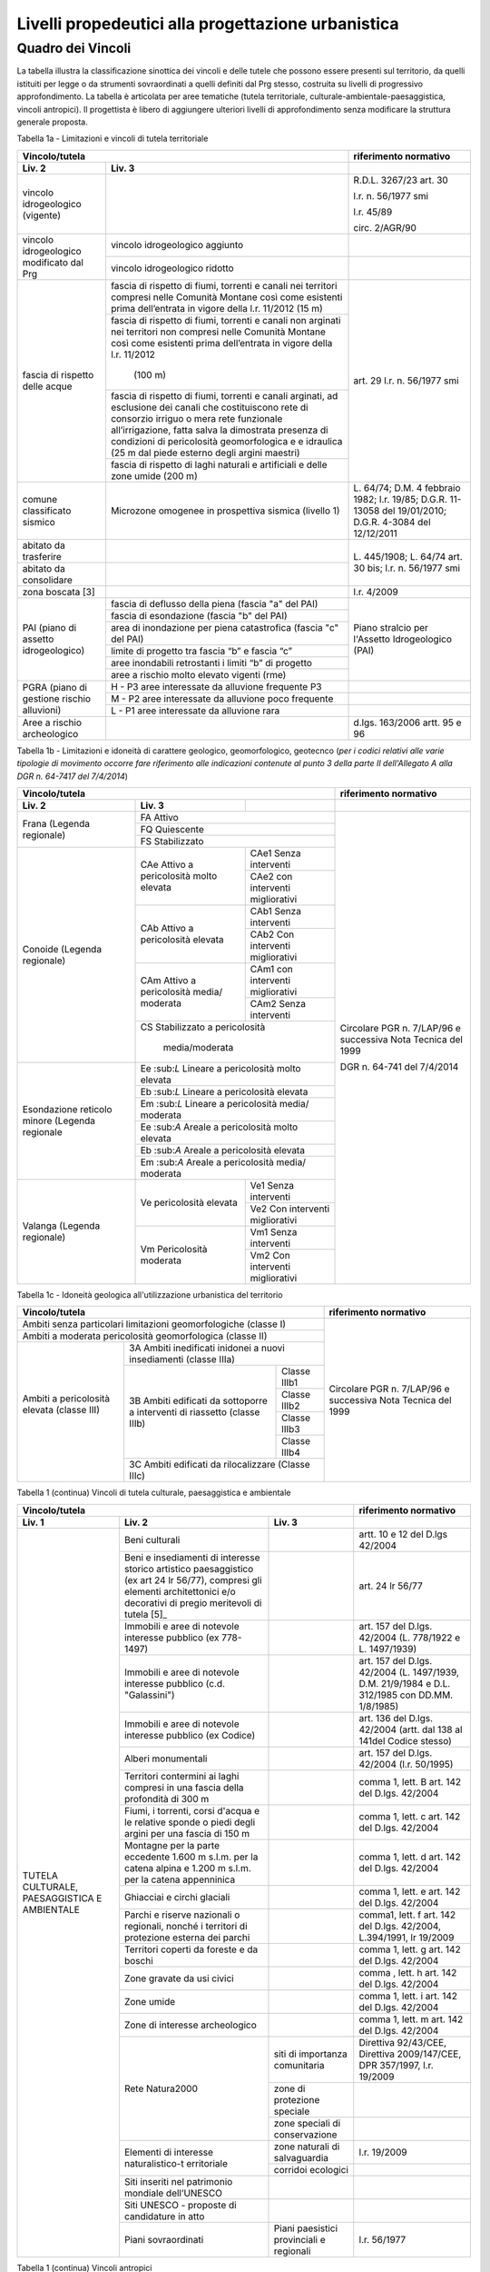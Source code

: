 Livelli propedeutici alla progettazione urbanistica
~~~~~~~~~~~~~~~~~~~~~~~~~~~~~~~~~~~~~~~~~~~~~~~~~~~

Quadro dei Vincoli
^^^^^^^^^^^^^^^^^^

La tabella illustra la classificazione sinottica dei vincoli e delle
tutele che possono essere presenti sul territorio, da quelli istituiti
per legge o da strumenti sovraordinati a quelli definiti dal Prg stesso,
costruita su livelli di progressivo approfondimento. La tabella è
articolata per aree tematiche (tutela territoriale,
culturale-ambientale-paesaggistica, vincoli antropici). Il progettista è
libero di aggiungere ulteriori livelli di approfondimento senza
modificare la struttura generale proposta.

Tabella 1a - Limitazioni e vincoli di tutela territoriale

+--------------+----------------------+---------------------------+
|**Vincolo/tutela**                   |**riferimento normativo**  |
+==============+======================+===========================+
|**Liv. 2**    | **Liv. 3**           |                           |
+--------------+----------------------+---------------------------+
|vincolo       |                      | R.D.L. 3267/23 art. 30    |
|idrogeologico |                      |                           |
|(vigente)     |                      | l.r. n. 56/1977 smi       |
|              |                      |                           |
|              |                      | l.r. 45/89                |
|              |                      |                           |
|              |                      | circ. 2/AGR/90            |
+--------------+----------------------+---------------------------+
|vincolo       |vincolo idrogeologico |                           |
|idrogeologico |aggiunto              |                           |
+modificato    +----------------------+---------------------------+
|dal Prg       |vincolo idrogeologico |                           |
|              |ridotto               |                           |
+--------------+----------------------+---------------------------+
|fascia di     |fascia di rispetto di | art. 29                   |
|rispetto      |fiumi, torrenti e     | l.r. n. 56/1977 smi       |
|delle acque   |canali nei territori  |                           |
|              |compresi nelle        |                           |
|              |Comunità Montane così |                           |
|              |come esistenti prima  |                           |
|              |dell’entrata in vigore|                           |
|              |della l.r. 11/2012    |                           |
|              |(15 m)                |                           |
+              +----------------------+                           +
|              |fascia di rispetto di |                           |
|              |fiumi, torrenti e     |                           |
|              |canali non arginati   |                           |
|              |nei territori non     |                           |
|              |compresi nelle        |                           |
|              |Comunità Montane così |                           |
|              |come esistenti prima  |                           |
|              |dell’entrata in vigore|                           |
|              |della l.r. 11/2012    |                           |
|              | (100 m)              |                           |
+              +----------------------+                           +
|              |fascia di rispetto di |                           |
|              |fiumi, torrenti e     |                           |
|              |canali arginati, ad   |                           |
|              |esclusione dei canali |                           |
|              |che costituiscono rete|                           |
|              |di consorzio irriguo o|                           |
|              |mera rete funzionale  |                           |
|              |all’irrigazione, fatta|                           |
|              |salva la dimostrata   |                           |
|              |presenza di condizioni|                           |
|              |di pericolosità       |                           |
|              |geomorfologica e      |                           |
|              |e idraulica (25 m dal |                           |
|              |piede esterno degli   |                           |
|              |argini maestri)       |                           |
+              +----------------------+                           +
|              |fascia di rispetto di |                           |
|              |laghi naturali e      |                           |
|              |artificiali e delle   |                           |
|              |zone umide (200 m)    |                           |
+--------------+----------------------+---------------------------+
|comune        |Microzone omogenee in | L. 64/74;                 |
|classificato  |prospettiva sismica   | D.M. 4 febbraio 1982;     |
|sismico       |(livello 1)           | l.r. 19/85;               |
|              |                      | D.G.R. 11-13058 del       |
|              |                      | 19/01/2010;               |
|              |                      | D.G.R. 4-3084 del         |
|              |                      | 12/12/2011                |
+--------------+----------------------+---------------------------+
|abitato da    |                      | L. 445/1908;              |
|trasferire    |                      | L. 64/74 art. 30 bis;     |
|              |                      | l.r. n. 56/1977 smi       |
+--------------+----------------------+                           +
|abitato da    |                      |                           |
|consolidare   |                      |                           |
+--------------+----------------------+---------------------------+
|zona boscata  |                      | l.r. 4/2009               |
|[3]           |                      |                           |
+--------------+----------------------+---------------------------+
|PAI (piano    |fascia di deflusso    |Piano stralcio per         |
|di assetto    |della piena (fascia   |l'Assetto Idrogeologico    |
|idrogeologico)|"a" del PAI)          |(PAI)                      |
+              +----------------------+                           +
|              |fascia di esondazione |                           |
|              |(fascia "b"  del PAI) |                           |
+              +----------------------+                           +
|              |area di inondazione   |                           |
|              |per piena catastrofica|                           |
|              |(fascia "c" del PAI)  |                           |
+              +----------------------+                           +
|              |limite di progetto tra|                           |
|              |fascia “b” e          |                           |
|              |fascia “c”            |                           |
+              +----------------------+                           +
|              |aree inondabili       |                           |
|              |retrostanti i limiti  |                           |
|              |“b” di progetto       |                           |
+              +----------------------+                           +
|              |aree a rischio molto  |                           |
|              |elevato vigenti (rme) |                           |
+--------------+----------------------+---------------------------+
|PGRA (piano   |H        - P3         |                           |
|di gestione   |aree interessate da   |                           |
|rischio       |alluvione frequente P3|                           |
+alluvioni)    +----------------------+---------------------------+
|              |M        - P2         |                           |
|              |aree interessate da   |                           |
|              |alluvione poco        |                           |
|              |frequente             |                           |
+              +----------------------+---------------------------+
|              |L         - P1        |                           |
|              |aree interessate da   |                           |
|              |alluvione rara        |                           |
+--------------+----------------------+---------------------------+
|Aree a rischio|                      |d.lgs. 163/2006            |
|archeologico  |                      |artt. 95 e 96              |
+--------------+----------------------+---------------------------+

Tabella 1b - Limitazioni e idoneità di carattere geologico, geomorfologico,
geotecnco (*per i codici relativi alle varie tipologie di movimento occorre fare riferimento alle indicazioni contenute al punto 3 della parte II dell'Allegato A alla DGR n. 64-7417 del 7/4/2014*)

+-----------+-------------------+-------------+-------------------+
|**Vincolo/tutela**                           |**riferimento      |
|                                             |normativo**        |
+===========+===================+=============+===================+
| **Liv. 2**| **Liv. 3**        |             |                   |
+-----------+-------------------+-------------+-------------------+
|Frana      | FA      Attivo                  |Circolare PGR      |
+(Legenda   +-------------------+-------------+n. 7/LAP/96        +
|regionale) |FQ       Quiescente              |e successiva       |
+           +-------------------+-------------+Nota Tecnica del   +
|           |FS       Stabilizzato            |1999               |
+-----------+-------------------+-------------+                   +
|Conoide    |CAe                |CAe1         |DGR n. 64-741 del  |
|(Legenda   |Attivo a           |Senza        |7/4/2014           |
|regionale) |pericolosità       |interventi   |                   +
+           +molto elevata      +-------------+                   +
|           |                   |CAe2         |                   |
|           |                   |con          |                   |
|           |                   |interventi   |                   |
|           |                   |migliorativi |                   |
+           +-------------------+-------------+                   +
|           |CAb                |CAb1         |                   |
|           |Attivo a           |Senza        |                   |
|           |pericolosità       |interventi   |                   |
+           +elevata            +-------------+                   +
|           |                   |CAb2         |                   |
|           |                   |Con          |                   |
|           |                   |interventi   |                   |
|           |                   |migliorativi |                   |
+           +-------------------+-------------+                   +
|           |CAm                |CAm1         |                   |
|           |Attivo a           |con          |                   |
|           |pericolosità media/|interventi   |                   |
|           |moderata           |migliorativi |                   |
+           +                   +-------------+                   +
|           |                   |CAm2         |                   |
|           |                   |Senza        |                   |
|           |                   |interventi   |                   |
+           +-------------------+-------------+                   +
|           |CS                               |                   |
|           |Stabilizzato a pericolosità      |                   |
|           | media/moderata                  |                   |
+-----------+-------------------+-------------+                   +
|Esondazione|Ee \:sub:`L`                     |                   |
|reticolo   |Lineare a pericolosità           |                   |
|minore     |molto elevata                    |                   |
+(Legenda   +-------------------+-------------+                   +
|regionale  |Eb \:sub:`L`                     |                   |
|           |Lineare a pericolosità elevata   |                   |
+           +-------------------+-------------+                   +
|           |Em \:sub:`L`                     |                   |
|           |Lineare a pericolosità media/    |                   |
|           |moderata                         |                   |
+           +-------------------+-------------+                   +
|           |Ee \:sub:`A`                     |                   |
|           |Areale a pericolosità            |                   |
|           |molto elevata                    |                   |
+           +-------------------+-------------+                   +
|           |Eb \:sub:`A`                     |                   |
|           |Areale a pericolosità elevata    |                   |
+           +-------------------+-------------+                   +
|           |Em \:sub:`A`                     |                   |
|           |Areale a pericolosità media/     |                   |
|           |moderata                         |                   |
+-----------+-------------------+-------------+                   +
|Valanga    |Ve                 |Ve1          |                   |
|(Legenda   |pericolosità       |Senza        |                   |
|regionale) |elevata            |interventi   |                   |
+           +                   +-------------+                   +
|           |                   |Ve2          |                   |
|           |                   |Con          |                   |
|           |                   |interventi   |                   |
|           |                   |migliorativi |                   |
+           +-------------------+-------------+                   +
|           |Vm                 |Vm1          |                   |
|           |Pericolosità       |Senza        |                   |
|           |moderata           |interventi   |                   |
+           +                   +-------------+                   +
|           |                   |Vm2          |                   |
|           |                   |Con          |                   |
|           |                   |interventi   |                   |
|           |                   |migliorativi |                   |
+-----------+-------------------+-------------+-------------------+

Tabella 1c - Idoneità geologica all'utilizzazione urbanistica del territorio

+-----------------------+-------------------+------------+-----------------+
|**Vincolo/tutela**                                      |**riferimento    |
|                                                        |normativo**      |
+=======================+===================+============+=========+=======+
|Ambiti senza particolari limitazioni                    |Circolare PGR    |
|geomorfologiche                                         |n. 7/LAP/96      |
|(classe I)                                              |e successiva     |
+-----------------------+-------------------+------------+Nota Tecnica     +
|Ambiti a moderata pericolosità                          |del 1999         |
|geomorfologica (classe II)                              |                 |
+-----------------------+-------------------+------------+                 +
|Ambiti a pericolosità  |3A                              |                 |
|elevata (classe III)   |Ambiti inedificati inidonei a   |                 |
|                       |nuovi insediamenti (classe IIIa)|                 |
+                       +-------------------+------------+                 +
|                       |3B                 |Classe IIIb1|                 |
+                       +Ambiti edificati   +------------+                 +
|                       |da sottoporre a    |Classe IIIb2|                 |
+|                      +interventi di      +------------+                 +
|                       |riassetto          |Classe IIIb3|                 |
+                       +(classe IIIb)      +------------+                 +
|                       |                   |Classe IIIb4|                 |
+                       +-------------------+------------+                 +
|                       |3C                              |                 |
|                       |Ambiti edificati da             |                 +
|                       |rilocalizzare (Classe IIIc)     |                 |
+-----------------------+-------------------+------------+-----------------+

Tabella 1 (continua) Vincoli di tutela culturale, paesaggistica e ambientale

+-----------------------------------------------------+-----------------+
|**Vincolo/tutela**                                   |**riferimento    |
|                                                     |normativo**      |
+=================+=================+=================+=================+
| **Liv. 1**      | **Liv. 2**      | **Liv. 3**      |                 |
+-----------------+-----------------+-----------------+-----------------+
|TUTELA           | Beni culturali  |                 | artt. 10 e 12   |
|CULTURALE,       |                 |                 | del D.lgs       |
|PAESAGGISTICA    |                 |                 | 42/2004         |
|E AMBIENTALE     |                 |                 |                 |
+                 +-----------------+-----------------+-----------------+
|                 | Beni e          |                 | art. 24 lr      |
|                 | insediamenti di |                 | 56/77           |
|                 | interesse       |                 |                 |
|                 | storico         |                 |                 |
|                 | artistico       |                 |                 |
|                 | paesaggistico   |                 |                 |
|                 | (ex art 24 lr   |                 |                 |
|                 | 56/77),         |                 |                 |
|                 | compresi gli    |                 |                 |
|                 | elementi        |                 |                 |
|                 | architettonici  |                 |                 |
|                 | e/o decorativi  |                 |                 |
|                 | di pregio       |                 |                 |
|                 | meritevoli di   |                 |                 |
|                 | tutela  [5]_    |                 |                 |
+                 +-----------------+-----------------+-----------------+
|                 | Immobili e aree |                 | art. 157 del    |
|                 | di notevole     |                 | D.lgs. 42/2004  |
|                 | interesse       |                 | (L. 778/1922 e  |
|                 | pubblico (ex    |                 | L. 1497/1939)   |
|                 | 778-1497)       |                 |                 |
+                 +-----------------+-----------------+-----------------+
|                 | Immobili e aree |                 | art. 157 del    |
|                 | di notevole     |                 | D.lgs. 42/2004  |
|                 | interesse       |                 | (L. 1497/1939,  |
|                 | pubblico (c.d.  |                 | D.M. 21/9/1984  |
|                 | "Galassini")    |                 | e D.L. 312/1985 |
|                 |                 |                 | con DD.MM.      |
|                 |                 |                 | 1/8/1985)       |
+                 +-----------------+-----------------+-----------------+
|                 | Immobili e aree |                 | art. 136 del    |
|                 | di notevole     |                 | D.lgs. 42/2004  |
|                 | interesse       |                 | (artt. dal 138  |
|                 | pubblico (ex    |                 | al 141del       |
|                 | Codice)         |                 | Codice stesso)  |
+                 +-----------------+-----------------+-----------------+
|                 | Alberi          |                 | art. 157 del    |
|                 | monumentali     |                 | D.lgs. 42/2004  |
|                 |                 |                 | (l.r. 50/1995)  |
+                 +-----------------+-----------------+-----------------+
|                 | Territori       |                 | comma 1, lett.  |
|                 | contermini ai   |                 | B art. 142 del  |
|                 | laghi compresi  |                 | D.lgs. 42/2004  |
|                 | in una fascia   |                 |                 |
|                 | della           |                 |                 |
|                 | profondità di   |                 |                 |
|                 | 300 m           |                 |                 |
+                 +-----------------+-----------------+-----------------+
|                 | Fiumi, i        |                 | comma 1, lett.  |
|                 | torrenti, corsi |                 | c art. 142 del  |
|                 | d'acqua e le    |                 | D.lgs. 42/2004  |
|                 | relative sponde |                 |                 |
|                 | o piedi degli   |                 |                 |
|                 | argini per una  |                 |                 |
|                 | fascia di 150 m |                 |                 |
+                 +-----------------+-----------------+-----------------+
|                 | Montagne per la |                 | comma 1, lett.  |
|                 | parte eccedente |                 | d art. 142 del  |
|                 | 1.600 m s.l.m.  |                 | D.lgs. 42/2004  |
|                 | per la catena   |                 |                 |
|                 | alpina e 1.200  |                 |                 |
|                 | m s.l.m. per la |                 |                 |
|                 | catena          |                 |                 |
|                 | appenninica     |                 |                 |
+                 +-----------------+-----------------+-----------------+
|                 | Ghiacciai e     |                 | comma 1, lett.  |
|                 | circhi glaciali |                 | e art. 142 del  |
|                 |                 |                 | D.lgs. 42/2004  |
+                 +-----------------+-----------------+-----------------+
|                 | Parchi e        |                 | comma1, lett. f |
|                 | riserve         |                 | art. 142 del    |
|                 | nazionali o     |                 | D.lgs. 42/2004, |
|                 | regionali,      |                 | L.394/1991, lr  |
|                 | nonché i        |                 | 19/2009         |
|                 | territori di    |                 |                 |
|                 | protezione      |                 |                 |
|                 | esterna dei     |                 |                 |
|                 | parchi          |                 |                 |
+                 +-----------------+-----------------+-----------------+
|                 | Territori       |                 | comma 1, lett.  |
|                 | coperti da      |                 | g art. 142 del  |
|                 | foreste e da    |                 | D.lgs. 42/2004  |
|                 | boschi          |                 |                 |
+                 +-----------------+-----------------+-----------------+
|                 | Zone gravate da |                 | comma , lett. h |
|                 | usi civici      |                 | art. 142 del    |
|                 |                 |                 | D.lgs. 42/2004  |
+                 +-----------------+-----------------+-----------------+
|                 | Zone umide      |                 | comma 1, lett.  |
|                 |                 |                 | i art. 142 del  |
|                 |                 |                 | D.lgs. 42/2004  |
+                 +-----------------+-----------------+-----------------+
|                 | Zone di         |                 | comma 1, lett.  |
|                 | interesse       |                 | m art. 142 del  |
|                 | archeologico    |                 | D.lgs. 42/2004  |
+                 +-----------------+-----------------+-----------------+
|                 | Rete Natura2000 | siti di         | Direttiva       |
|                 |                 | importanza      | 92/43/CEE,      |
|                 |                 | comunitaria     | Direttiva       |
|                 |                 |                 | 2009/147/CEE,   |
|                 |                 |                 | DPR 357/1997,   |
|                 |                 |                 | l.r. 19/2009    |
+                 +                 +-----------------+-----------------+
|                 |                 | zone di         |                 |
|                 |                 | protezione      |                 |
|                 |                 | speciale        |                 |
+                 +                 +-----------------+-----------------+
|                 |                 | zone speciali   |                 |
|                 |                 | di              |                 |
|                 |                 | conservazione   |                 |
+                 +-----------------+-----------------+-----------------+
|                 | Elementi di     | zone naturali   | l.r. 19/2009    |
|                 | interesse       | di salvaguardia |                 |
|                 | naturalistico-t |                 |                 |
|                 | erritoriale     |                 |                 |
+                 +                 +-----------------+-----------------+
|                 |                 | corridoi        |                 |
|                 |                 | ecologici       |                 |
+                 +-----------------+-----------------+-----------------+
|                 | Siti inseriti   |                 |                 |
|                 | nel patrimonio  |                 |                 |
|                 | mondiale        |                 |                 |
|                 | dell’UNESCO     |                 |                 |
+                 +-----------------+-----------------+-----------------+
|                 | Siti UNESCO -   |                 |                 |
|                 | proposte di     |                 |                 |
|                 | candidature in  |                 |                 |
|                 | atto            |                 |                 |
+                 +-----------------+-----------------+-----------------+
|                 | Piani           | Piani           | l.r. 56/1977    |
|                 | sovraordinati   | paesistici      |                 |
|                 |                 | provinciali e   |                 |
|                 |                 | regionali       |                 |
+-----------------+-----------------+-----------------+-----------------+

Tabella 1 (continua) Vincoli antropici

+-----------------------------------------------------+-----------------+
|**Vincolo/tutela**                                   |**riferimento    |
|                                                     |normativo**      |
+=================+=================+=================+=================+
| **Liv. 1**      | **Liv. 2**      | **Liv. 3**      |                 |
+-----------------+-----------------+-----------------+-----------------+
|    VINCOLI      | Fascia di       |                 | art. 27, c.4,   |
|    ANTROPICI    | rispetto        |                 | l.r. n. 56/1977 |
|                 | cimiteriale     |                 | smi; L.         |
|                 | (200 m dal      |                 | 166/2002        |
|                 | centro abitato) |                 |                 |
+                 +-----------------+-----------------+-----------------+
|                 | Fascia di       | fascia di       | art. 27 l.r. n. |
|                 | rispetto        | rispetto da     | 56/1977 smi, L. |
|                 | stradale        | rete            | 166/2002,       |
|                 |                 | autostradale    | Codice della    |
|                 |                 | (tipo a > = 60  | strada          |
|                 |                 | m / 30 m        |                 |
|                 |                 | all’interno     |                 |
|                 |                 | dell’abitato)   |                 |
+                 +                 +-----------------+-----------------+
|                 |                 | fascia di       |                 |
|                 |                 | rispetto da     |                 |
|                 |                 | strada          |                 |
|                 |                 | extraurbana     |                 |
|                 |                 | principale      |                 |
|                 |                 | (tipo b > = 40  |                 |
|                 |                 | m)              |                 |
+                 +                 +-----------------+-----------------+
|                 |                 | fascia di       |                 |
|                 |                 | rispetto da     |                 |
|                 |                 | strada          |                 |
|                 |                 | extraurbana     |                 |
|                 |                 | secondaria      |                 |
|                 |                 | (tipo c > = 30  |                 |
|                 |                 | m / 20 m        |                 |
|                 |                 | interno         |                 |
|                 |                 | abitato)        |                 |
+                 +                 +-----------------+-----------------+
|                 |                 | fascia di       |                 |
|                 |                 | rispetto da     |                 |
|                 |                 | strada urbana   |                 |
|                 |                 | di scorrimento  |                 |
|                 |                 | (tipo d > = 20  |                 |
|                 |                 | m)              |                 |
+                 +                 +-----------------+-----------------+
|                 |                 | fascia di       |                 |
|                 |                 | rispetto da     |                 |
|                 |                 | strada urbana   |                 |
|                 |                 | di quartiere    |                 |
|                 |                 | (tipo e > = 20  |                 |
|                 |                 | m)              |                 |
+                 +                 +-----------------+-----------------+
|                 |                 | fascia di       |                 |
|                 |                 | rispetto da     |                 |
|                 |                 | strada locale   |                 |
|                 |                 | (tipo f > = 20  |                 |
|                 |                 | m)              |                 |
+                 +-----------------+-----------------+-----------------+
|                 | Fascia di       | fascia di       | art. 27 l.r. n. |
|                 | rispetto        | rispetto        | 56/1977 smi     |
|                 | ferroviaria     | ferroviaria     |                 |
|                 |                 | (alta velocità) | art. 49 d.P.R.  |
|                 |                 |                 | n. 753/1980     |
+                 +                 +-----------------+-----------------+
|                 |                 | fascia di       |                 |
|                 |                 | rispetto        |                 |
|                 |                 | ferroviaria (30 |                 |
|                 |                 | m)              |                 |
+                 +                 +-----------------+-----------------+
|                 |                 | fascia di       |                 |
|                 |                 | rispetto della  |                 |
|                 |                 | metropolitana   |                 |
+                 +-----------------+-----------------+-----------------+
|                 | Fascia di       |                 | R.D. 635/40;    |
|                 | rispetto da     |                 | circ. 35/53;    |
|                 | lavorazione/dep |                 | circ. 91/54;    |
|                 | osito           |                 | circ. 74/56;    |
|                 | di materiali    |                 | art 27 l.r.     |
|                 | pericolosi o    |                 | 56/1977 e       |
|                 | insalubri       |                 | s.m.i.          |
+                 +-----------------+-----------------+-----------------+
|                 | Fascia di       |                 | art.27 l.r. n.  |
|                 | rispetto da     |                 | 56/1977 smi;    |
|                 | impianto di     |                 | art. 31 c. 3    |
|                 | depurazione (>= |                 | Piano Tutela    |
|                 | 100 m)          |                 | Acque           |
+                 +-----------------+-----------------+-----------------+
|                 | Fascia di       |                 | circ.56/54;     |
|                 | rispetto da     |                 | circ.91/54;     |
|                 | metanodotto     |                 | circ.74/56;     |
|                 |                 |                 | D.M.24/11/1984; |
|                 |                 |                 | DM 16/11/1999   |
+                 +-----------------+-----------------+-----------------+
|                 | Fascia di       |                 |                 |
|                 | rispetto da     |                 |                 |
|                 | gasdotto        |                 |                 |
+                 +-----------------+-----------------+-----------------+
|                 | Fascia di       |                 |                 |
|                 | rispetto da     |                 |                 |
|                 | oleodotto       |                 |                 |
+                 +-----------------+-----------------+-----------------+
|                 | Fascia di       | DPA e APA       | legge 36 del    |
|                 | rispetto per    |                 | 22/02/2001;     |
|                 | gli             |                 |                 |
|                 | elettrodotti    |                 | DPCM            |
|                 |                 |                 | 08/07/2003; DM  |
|                 |                 |                 | 29/05/2008      |
+                 +-----------------+-----------------+-----------------+
|                 | Fascia di       |                 | l.r. 14/12/89   |
|                 | rispetto da     |                 | n. 74, l.r.     |
|                 | impianto di     |                 | 2/2009          |
|                 | risalita a fune |                 |                 |
+                 +-----------------+-----------------+-----------------+
|                 | Area sciabile   |                 | l.r. 2/2009     |
+                 +-----------------+-----------------+-----------------+
|                 | Fascia di       | fascia di       | art. 27 l.r. n. |
|                 | rispetto dalle  | rispetto delle  | 56/1977 smi     |
|                 | stalle          | nuove stalle    |                 |
|                 |                 | dall'abitazione |                 |
|                 |                 | del conduttore  |                 |
+                 +                 +-----------------+-----------------+
|                 |                 | fascia di       |                 |
|                 |                 | rispetto delle  |                 |
|                 |                 | nuove stalle da |                 |
|                 |                 | altri edifici   |                 |
+                 +                 +-----------------+-----------------+
|                 |                 | fascia di       |                 |
|                 |                 | rispetto delle  |                 |
|                 |                 | stalle da       |                 |
|                 |                 | centri abitati  |                 |
+                 +                 +-----------------+-----------------+
|                 |                 | Fascia di       |                 |
|                 |                 | rispetto delle  |                 |
|                 |                 | nuove           |                 |
|                 |                 | abitazioni      |                 |
|                 |                 | dalle stalle    |                 |
|                 |                 | esistenti       |                 |
+                 +-----------------+-----------------+-----------------+
|                 | Servitù alla    | Servitù         | L.58/63; nota   |
|                 | navigazione     | navigazione     | M.T./90         |
|                 | aerea           | aerea - fascia  | ostacoli alla   |
|                 |                 | perimetrale 1:7 | navigazione     |
|                 |                 | (300 m)         | aerea           |
+                 +                 +-----------------+-----------------+
|                 |                 | Servitù         |                 |
|                 |                 | navigazione     |                 |
|                 |                 | aerea - piano   |                 |
|                 |                 | orizzontale     |                 |
|                 |                 | (h=+45m)        |                 |
+                 +                 +-----------------+-----------------+
|                 |                 | Servitù         |                 |
|                 |                 | navigazione     |                 |
|                 |                 | aerea - piano   |                 |
|                 |                 | conico 1:20     |                 |
+                 +-----------------+-----------------+-----------------+
|                 | Servitù alla    | Servitù alla    | L.58/63; nota   |
|                 | direzione di    | direzione di    | M.T./90         |
|                 | volo            | volo -          | ostacoli alla   |
|                 |                 | inedificabilità | direzione di    |
|                 |                 | assoluta        | volo            |
+                 +                 +-----------------+-----------------+
|                 |                 | servitù alla    |                 |
|                 |                 | direzione di    |                 |
|                 |                 | volo - pendenza |                 |
|                 |                 | 1:50            |                 |
+                 +                 +-----------------+-----------------+
|                 |                 | servitù alla    |                 |
|                 |                 | direzione di    |                 |
|                 |                 | volo - pendenza |                 |
|                 |                 | 1:40            |                 |
+                 +-----------------+-----------------+-----------------+
|                 | Servitù         |                 | D.P.R.780/79    |
|                 | militare        |                 |                 |
+                 +-----------------+-----------------+-----------------+
|                 | Vincolo         |                 | DPR 43/1973     |
|                 | doganale        |                 |                 |
+                 +-----------------+-----------------+-----------------+
|                 | Area di         | zona di tutela  | art. 94 d.lgs.  |
|                 | salvaguardia    | assoluta delle  | 152/2006        |
|                 | delle risorse   | opere di presa  |                 |
|                 | idriche         | idrica (> = 10  |                 |
|                 |                 | m.)             |                 |
+                 +                 +-----------------+-----------------+
|                 |                 | zona di         |                 |
|                 |                 | rispetto delle  |                 |
|                 |                 | risorse idriche |                 |
|                 |                 | (> = 200 m.)    |                 |
+                 +                 +-----------------+-----------------+
|                 |                 | zona di         | regolamento     |
|                 |                 | rispetto        | 15/R/2006       |
|                 |                 | ristretta delle |                 |
|                 |                 | risorse idriche |                 |
+                 +                 +-----------------+-----------------+
|                 |                 | zona di         |                 |
|                 |                 | rispetto        |                 |
|                 |                 | allargata delle |                 |
|                 |                 | risorse idriche |                 |
+                 +-----------------+-----------------+-----------------+
|                 | Area di         |                 | Piano di Tutela |
|                 | salvaguardia    |                 | delle Acque     |
|                 | delle aree di   |                 | approvato con   |
|                 | ricarica        |                 | DCR 117- 10731  |
|                 | dell’acquifero  |                 | del 13/03/2007  |
|                 | profondo        |                 |                 |
+                 +-----------------+-----------------+-----------------+
|                 | Edificio        |                 |  d.lgs.         |
|                 | industriale/azi |                 | 105/2015 ex     |
|                 | enda            |                 | Direttiva       |
|                 | a rischio di    |                 | 2012/18UE-DM9/5 |
|                 | incidente       |                 | /2001           |
|                 | rilevante       |                 |                 |
+                 +-----------------+-----------------+-----------------+
|                 | Vincolo di      |                 | Art 13 l.r.     |
|                 | inedificabilità |                 | 56/1977 s.m.i.  |
|                 | generica        |                 |                 |
+-----------------+-----------------+-----------------+-----------------+

.. raw:: html
           :file: disqus.html
